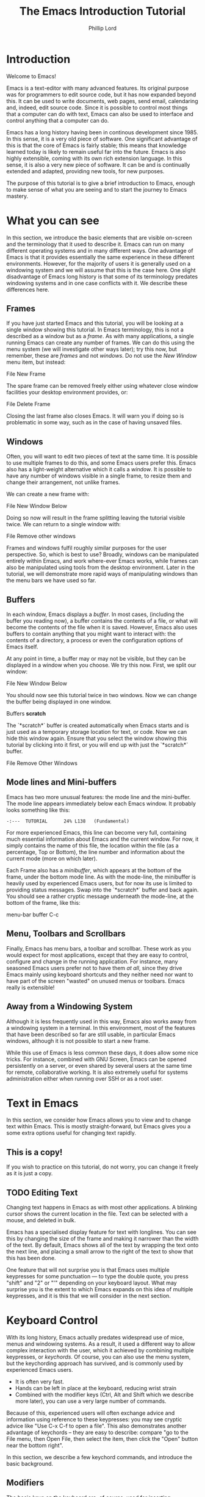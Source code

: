 #+TITLE: The Emacs Introduction Tutorial
#+AUTHOR: Phillip Lord

* Introduction

Welcome to Emacs!

Emacs is a text-editor with many advanced features. Its original purpose was
for programmers to edit source code, but it has now expanded beyond this. It
can be used to write documents, web pages, send email, calendaring and,
indeed, edit source code. Since it is possible to control most things that a
computer can do with text, Emacs can also be used to interface and control
anything that a computer can do.

Emacs has a long history having been in continous development since 1985. In
this sense, it is a very old piece of software. One significant advantage of
this is that the core of Emacs is fairly stable; this means that knowledge
learned today is likely to remain useful far into the future. Emacs is also highly
extensible, coming with its own rich extension language. In this sense, it is
also a very new piece of software. It can be and is continually extended and
adapted, providing new tools, for new purposes.

The purpose of this tutorial is to give a brief introduction to Emacs, enough
to make sense of what you are seeing and to start the journey to Emacs
mastery.

* What you can see

In this section, we introduce the basic elements that are visible on-screen
and the terminology that it used to describe it. Emacs can run on many
different operating systems and in many different ways. One advantage of Emacs
is that it provides essentially the same experience in these different
environments. However, for the majority of users it is generally used on a
windowing system and we will assume that this is the case here. One slight
disadvantage of Emacs long history is that some of its terminology predates
windowing systems and in one case conflicts with it. We describe these
differences here.

** Frames

If you have just started Emacs and this tutorial, you will be looking at a
single window showing this tutorial. In Emacs terminology, this is not a
described as a window but as a /frame/. As with many applications, a single
running Emacs can create any number of frames. We can do this using the menu
system (we will investigate other ways later); try this now, but remember,
these are /frames/ and not /windows/. Do not use the /New Window/ menu item,
but instead:

#+begin_menu
File
New Frame
#+end_menu

The spare frame can be removed freely either using whatever close window
facilities your desktop environment provides, or:

#+begin_menu
File
Delete Frame
#+end_menu

Closing the last frame also closes Emacs. It will warn you if doing so is
problematic in some way, such as in the case of having unsaved files.

** Windows

Often, you will want to edit two pieces of text at the same time. It is
possible to use multiple frames to do this, and some Emacs users prefer this.
Emacs also has a light-weight alternative which it calls a /window/. It is
possible to have any number of windows visible in a single frame, to resize
them and change their arrangement, not unlike frames.

We can create a new frame with:

#+begin_menu
File
New Window Below
#+end_menu

Doing so now will result in the frame splitting leaving the tutorial visible
twice. We can return to a single window with:

#+begin_menu
File
Remove other windows
#+end_menu

Frames and windows fulfil roughly similar purposes for the user perspective.
So, which is best to use? Broadly, windows can be manipulated entirely within
Emacs, and work where-ever Emacs works, while frames can also be manipulated
using tools from the desktop environment. Later in the tutorial, we will
demonstrate more rapid ways of manipulating windows than the menu bars we have
used so far.

** Buffers

In each window, Emacs displays a /buffer/. In most cases, (including the
buffer you reading now), a buffer contains the contents of a file, or what
will become the contents of the file when it is saved. However, Emacs also
uses buffers to contain anything that you might want to interact with: the
contents of a directory, a process or even the configuration options of Emacs
itself.

At any point in time, a buffer may or may not be visible, but they can be
displayed in a window when you choose. We try this now. First, we split our
window:

#+begin_menu
File
New Window Below
#+end_menu

You should now see this tutorial twice in two windows. Now we can
change the buffer being displayed in one window.

#+begin_menu
Buffers
*scratch*
#+end_menu

The `*scratch*` buffer is created automatically when Emacs starts and is just
used as a temporary storage location for text, or code. Now we can hide this
window again. Ensure that you select the window showing this tutorial by
clicking into it first, or you will end up with just the `*scratch*` buffer.

#+begin_menu
File
Remove Other Windows
#+end_menu

** Mode lines and Mini-buffers

Emacs has two more unusual features: the mode line and the mini-buffer. The mode
line appears immediately below each Emacs window. It probably looks something
like this:

#+begin_example
 -:---  TUTORIAL      24% L138   (Fundamental)
#+end_example

For more experienced Emacs, this line can become very full, containing much
essential information about Emacs and the current window. For now, it simply
contains the name of this file, the location within the file (as a percentage,
Top or Bottom), the line number and information about the current mode (more
on which later).

Each Frame also has a /minibuffer/, which appears at the bottom of the frame,
under the bottom mode line. As with the mode-line, the minibuffer is heavily
used by experienced Emacs users, but for now its use is limited to providing
status messages. Swap into the `*scratch*` buffer and back again. You should
see a rather cryptic message underneath the mode-line, at the bottom of the
frame, like this:

#+begin_todo
 menu-bar buffer C-c
#+end_todo

** Menu, Toolbars and Scrollbars

Finally, Emacs has menu bars, a toolbar and scrollbar. These work as you would
expect for most applications, except that they are easy to control,
configure and change in the running application. For instance, many seasoned Emacs
users prefer not to have them /at all/, since they drive Emacs mainly using keyboard
shortcuts and they neither need nor want to have part of the screen "wasted" on
unused menus or toolbars. Emacs really is extensible!

** Away from a Windowing System

Although it is less frequently used in this way, Emacs also works away from a
windowing system in a terminal. In this environment, most of the features that
have been described so far are still usable, in particular Emacs windows,
although it is not possible to start a new frame.

While this use of Emacs is less common these days, it does allow some nice
tricks. For instance, combined with GNU Screen, Emacs can be opened
persistently on a server, or even shared by several users at the same time for
remote, collaborative working. It is also extremely useful for systems
administration either when running over SSH or as a root user.

* Text in Emacs

In this section, we consider how Emacs allows you to view and to change text
within Emacs. This is mostly straight-forward, but Emacs gives you a some
extra options useful for changing text rapidly.

** This is a copy!

If you wish to practice on this tutorial, do not worry, you can change it
freely as it is just a copy.

** TODO Editing Text

Changing text happens in Emacs as with most other applications. A blinking
cursor shows the current location in the file. Text can be selected with a
mouse, and deleted in bulk.

Emacs has a specialised display feature for text with longlines. You can see
this by changing the size of the frame and making it narrower than the width
of the text. By default, Emacs shows all of the text by wrapping the text onto
the next line, and placing a small arrow to the right of the text to show that
this has been done.

One feature that will not surprise you is that Emacs uses multiple keypresses
for some punctuation --- to type the double quote, you press "shift" and "2"
or "'" depending on your keyboard layout. What may surprise you is the extent
to which Emacs expands on this idea of multiple keypresses, and it is this
that we will consider in the next section.

* Keyboard Control

With its long history, Emacs actually predates widespread use of mice, menus
and windowing systems. As a result, it used a different way to allow complex
interaction with the user, which it achieved by combining multiple keypresses,
or /keychords/. Of course, you can also use the menu system, but the
keychording approach has survived, and is commonly used by experienced Emacs
users. 

- It is often very fast.
- Hands can be left in place at the keyboard, reducing wrist strain
- Combined with the modifier keys (Ctrl, Alt and Shift which we describe more
  later), you can use a very large number of commands.

Because of this, experienced users will often exchange advice and information
using reference to these keypresses: you may see cryptic advice like "Use C-x
C-f to open a file". This also demonstrates another advantage of keychords --
they are easy to describe: compare "go to the File menu, then Open File, then
select the item, then click the "Open" button near the bottom right".

In this section, we describe a few keychord commands, and introduce the basic
background.

** Modifiers

The basic keys on the keyboard are, of course, used for inserting characters.
So, Emacs must use "modifier keys" to access it's commands. Emacs uses four
by default, which are:

 - The /Ctrl/ or /control/ key, which is normally found on the bottom row
   either side of the keyboard.
 - The /Alt/ key, which is normally found next to space bar.
 - The /Shift/ key, which is normally found above the Ctrl key.
 - The /Esc/ key, which is normally found at the top left.

By default, Emacs does not use most of the /function/ keys along the top of
the keyboard, although, being highly customizable, it is possible to use
those if you so wish.

Of these, Ctrl is normally abbreviated to "C" while Alt is abbreviated to,
confusingly, "M". The reason for this is historical, as keyboards used to have
a key labelled "Meta". Shift is refered to using capital letters. Esc is
rarely abbreviated, but is, instead a different way of accessing Alt.

So, "C-x f" means "press the Ctrl key, and simultaneously the x, then release
both, then press the f key".

"C-x C-f" means "press the Ctrl key and x, then, still holding Ctrl,
release x and press f".

Or, "M-a" means "press the Alt key, and simultaneously the a key".

Alternatively, for "M-a" you can use the Esc key, "press and release the Esc
key and then the a key".

** Keychords in action.

Emacs has a wide variety of keychord controls. For example, if you prefer to
keep your hands in one place, you can use keychords instead of the arrow keys
to move the cursor around, as follows:

#+begin_example
			  Previous line, C-p
				  :
				  :
   Backward, C-b .... Current cursor position .... Forward, C-f
				  :
				  :
			    Next line, C-n
#+end_example

Similarly, C-a (<Ctrl> and <a> simultaneously) and C-e move to the start and end
of the line, rather like the Home and End keys. Emacs also has "logical"
variants of these cursor controls which cannot be accessed via other keys; for
example, M-a (<Alt> and <a> simultaneously, or <Esc> followed by <a>) moves
not to the start of the line, but the start of the *sentence*.

The use of double press keys expands the keyboard significantly, but Emacs
takes this considerably further, as we will describe after a brief excursion.

** Ctrl-g saves the day

The use of keyboard modifiers mean that, some times, Emacs will get stuck. For
example, if you type Esc, Emacs is expecting another keypress as part of the
keychord next. How do you get out of this, if you press Esc by mistake?

The answer is with Ctrl-g (abbreviated as C-g). C-g is also more generally
useful, as it can be used to stop any running command.

What is a command? We will investigate this next.

* Commands

Users interact with Emacs by running /commands/. Everything that you do that
changes Emacs happens via running one or more commands. Underneath, these
commands are (mostly) implemented in Emacs' extension language (Emacs Lisp).
Although it may not seem like it, you have already been interacting with Emacs
via a stream of commands.

The most commonly used command is ~self-insert-command~ (you may also see this
written as `self-insert-command', a tradition which stems from its use in
Emacs' source code). By default, most of the keys on the keyboard are /bound/
to ~self-insert-command~: i.e. pressing the key calls this command. It does
pretty much what its name suggests. It inserts into the buffer whichever key
was pressed. Pressing the <a> key or the <e> key has the same effect but with
different results.

Keychords are also bound to commands. So, C-x C-f runs the command
~find-file~. Commands can also be run from the menu bar. So:

#+begin_menu
File
Open File
#+end_menu

runs a similar, related file ~menu-find-file-existing~. 

Sometimes, menu items and keys are bound to the same command. For example,
try:

#+begin_menu
Help
Describe
Keyboard or Mouse Operation
#+end_menu

and then

#+begin_menu
File
Remove Other Windows
#+end_menu

Instead of running the second command, we get the documentation instead, the
beginning of which looks something like this:


#+begin_example
<menu-bar> <file> <one-window> runs the command delete-other-windows
(found in global-map), which is an interactive compiled Lisp function
in ‘window.el’.

It is bound to C-x 1, <menu-bar> <file> <one-window>.
#+end_example

This tells you keychord or menu sequence that you called (~<menu-bar> <file>
<one-window>~), the name of the command (~delete-other-windows~), and a link
to the source code (~‘window.el’~). It also describes all the ways to run this
command, which include, in this case C-x 1. We can now replicate the window
management we performed earlier. Type C-x 2 to split the window and C-x 1 to
get back again. Or, type C-h k followed by C-x 1 to get to the same help
screen as the last menu.

Finally, if this was not enough, it is also possible to run commands using the
command name. Try M-x split-window-below to split the window, followed by M-x
delete-other-windows to get back again. The ability to access commands
directly in this way means that Emacs can provide any number of commands, not
limited by restrictions of the keyboard or its graphical interface.

Some commands are bound to many places, because of their utility. Try, for
example, C-h k C-h k, which gets runs the command ~describe-key~ on itself.
This produces:

#+begin_example
C-h k runs the command describe-key (found in global-map), which is an
interactive compiled Lisp function in ‘help.el’.

It is bound to C-h k, <f1> k, <help> k, <menu-bar> <help-menu>
<describe> <describe-key-1>.
#+end_example

One command, with three different mechanisms of accessing it (four if
your keyboard has a <help> key).

* Clashing Keys

Emacs' extensive use of keypresses sometimes clashes with keypresses from
other environments. This can be a common cause of confusions for people new to
Emacs. We will see the two most common of these keypresses next.

** Undo

In many applications, the keypress Ctrl-z runs the undo system, which is,
unfortunately, not true with Emacs. In fact, it minimizes Emacs; this can be
rather disconcerting the first time it happens, when Emacs suddenly
dissappears from the screen.

Emacs actually has a quite powerful undo system. To find out how to
access it, try C-h f undo which displays the help screen which prints
this:

#+begin_example
undo is an interactive compiled Lisp function in ‘simple.el’.

It is bound to C-_, <undo>, C-/, C-x u, <menu-bar> <edit> <undo>.

(undo &optional ARG)

Undo some previous changes.
Repeat this command to undo more changes.
A numeric ARG serves as a repeat count.
#+end_example

We show slightly more of the help screen than previously, as it allows us to
introduce a new feature. ~undo~ accepts a /numeric argument/. You can supply
this argument with the keypress C-u. So C-u 10 C-/ undoes the last ten
actions.

** Cut and Paste, Yank and Kill

A second area that Emacs uses different keys from many environments is with
Cut and Paste. The keyboard short-cuts for these are often Ctrl-c (short for
"copy"), Ctrl-x (because "x" looks like a pair of scissors) and Ctrl-v (because
it looks like the graphical sign people use to insert a word between
two others).

These keys all do something different in Emacs -- in fact, in most
cases, two of them appear to do nothing at all, as they are the start
of larger keychords. Emacs does, however, have a fully functional
cut-and-paste system, although it behaves slightly differently.

First, Emacs does not have a separate operation for cut or copy. While the
simplest form of deletion (backspace) does really delete text, most other
commands actually /kill/ the text; that is they delete it and save it at the
same time; or alternatively, they cut the text. In fact, it is quite
difficult to actually /delete/ text in Emacs in a totally irreversible
way!

We can try this now. Move to the beginning of a line (C-a), then run
~kill-line~ (C-k). As normal, it is possible to reverse this using undo this
(C-/). However, you can also /yank/ the text back with C-y. Why have these
two mechanisms? Yank is actually operating like a paste operation; if you move
the cursor to another line and run C-y again. The line you killed will be
pasted once again.

It is possible to kill text in many different ways, as well as a line
or other unit at a time. Here are a few:

 - M-k, which kills a sentence at a time.
 - Select a region with the mouse, then C-w.
 - Hit C-space, move the cursor to another point, then hit C-w.
 - Type M-x mark-whole-buffer (or press C-x h), then C-w, which
   deletes everything.

It is even possible to kill text /without/ deleting it.  Try this:

 - Select a region with the mouse, then M-w.
 - Move the cursor to a different place, then yank (C-y).

Emacs' kill-and-yank mechanism, although different, is actually very flexible,
since it is completely integrated with text deletion. There is no necessity
for having two different set of commands for deleting, cutting or copying.
Also, it has some unique features, like the fact that consecutive
kills are treated as one for yanking purposes, or the ability to
easily recall not only the last one, but also previous kills.

** Why is it like this, and how do I stop it?

Of course, one valid question is why did Emacs choose keyboard commands which
conflict with standard keypresses. The answer, as always, is that Emacs is a
piece of software with a long heritage and it predates these standard
keypresses. In addition, in some cases, these standard keypresses are,
not that standard: for example, in command line terminal, Ctrl-z normally
causes not an undo operation, but suspends the current process. If you are
running Emacs in a terminal, in fact, this is what it does to Emacs also; from
the perspective of the user, in a grapical environment, minimizing Emacs
achieves about the same thing.

Of course, Emacs could be updated to change this behaviour, but many users are
happy with the defaults. However, Emacs can also be configured to use these
standard defaults, which you can access with:

#+begin_menu
Options
Use CUA keys
#+end_menu

or, alternatively, "M-x cua-mode". If you like this mode, you can use it all
the time by running:

#+begin_menu
Options
Save Options
#+end_menu

Later on, we will discuss /modes/ in more detail.

